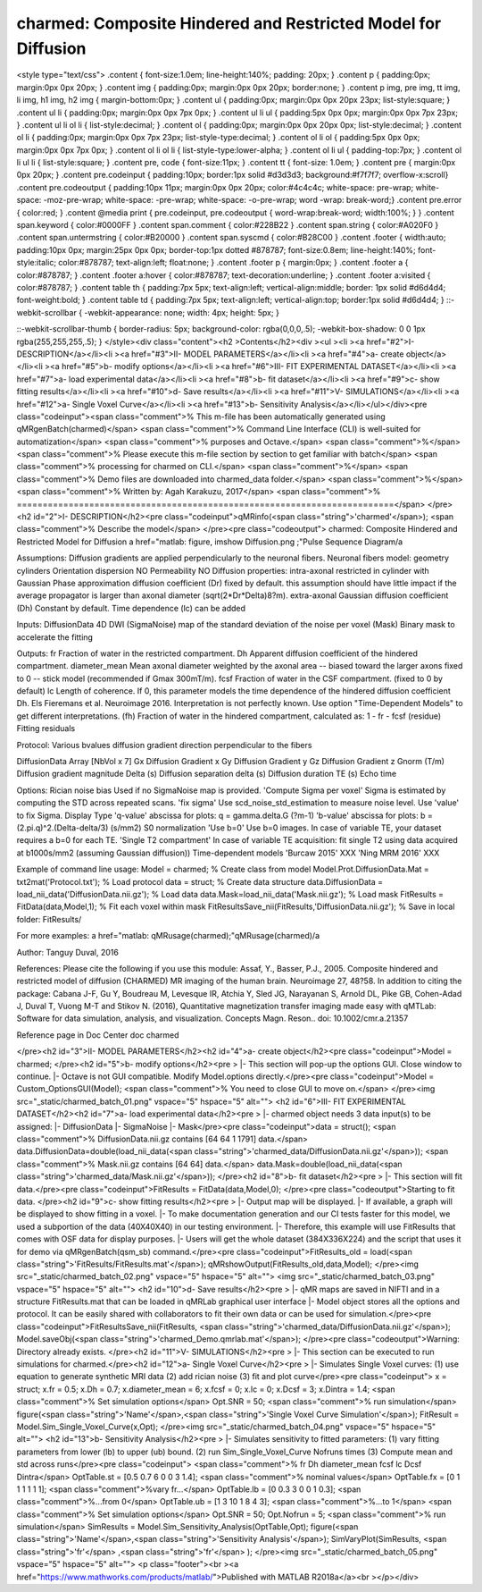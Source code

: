 charmed: Composite Hindered and Restricted Model for Diffusion
==============================================================

.. image:: https://mybinder.org/badge_logo.svg
 :target: https://mybinder.org/v2/gh/qMRLab/doc_notebooks/master?filepath=charmed_demo.ipynb

.. raw:: html


<style type="text/css">
.content { font-size:1.0em; line-height:140%; padding: 20px; }
.content p { padding:0px; margin:0px 0px 20px; }
.content img { padding:0px; margin:0px 0px 20px; border:none; }
.content p img, pre img, tt img, li img, h1 img, h2 img { margin-bottom:0px; }
.content ul { padding:0px; margin:0px 0px 20px 23px; list-style:square; }
.content ul li { padding:0px; margin:0px 0px 7px 0px; }
.content ul li ul { padding:5px 0px 0px; margin:0px 0px 7px 23px; }
.content ul li ol li { list-style:decimal; }
.content ol { padding:0px; margin:0px 0px 20px 0px; list-style:decimal; }
.content ol li { padding:0px; margin:0px 0px 7px 23px; list-style-type:decimal; }
.content ol li ol { padding:5px 0px 0px; margin:0px 0px 7px 0px; }
.content ol li ol li { list-style-type:lower-alpha; }
.content ol li ul { padding-top:7px; }
.content ol li ul li { list-style:square; }
.content pre, code { font-size:11px; }
.content tt { font-size: 1.0em; }
.content pre { margin:0px 0px 20px; }
.content pre.codeinput { padding:10px; border:1px solid #d3d3d3; background:#f7f7f7; overflow-x:scroll}
.content pre.codeoutput { padding:10px 11px; margin:0px 0px 20px; color:#4c4c4c; white-space: pre-wrap; white-space: -moz-pre-wrap; white-space: -pre-wrap; white-space: -o-pre-wrap; word -wrap: break-word;}
.content pre.error { color:red; }
.content @media print { pre.codeinput, pre.codeoutput { word-wrap:break-word; width:100%; } }
.content span.keyword { color:#0000FF }
.content span.comment { color:#228B22 }
.content span.string { color:#A020F0 }
.content span.untermstring { color:#B20000 }
.content span.syscmd { color:#B28C00 }
.content .footer { width:auto; padding:10px 0px; margin:25px 0px 0px; border-top:1px dotted #878787; font-size:0.8em; line-height:140%; font-style:italic; color:#878787; text-align:left; float:none; }
.content .footer p { margin:0px; }
.content .footer a { color:#878787; }
.content .footer a:hover { color:#878787; text-decoration:underline; }
.content .footer a:visited { color:#878787; }
.content table th { padding:7px 5px; text-align:left; vertical-align:middle; border: 1px solid #d6d4d4; font-weight:bold; }
.content table td { padding:7px 5px; text-align:left; vertical-align:top; border:1px solid #d6d4d4; }
::-webkit-scrollbar {
-webkit-appearance: none;
width: 4px;
height: 5px;
}

::-webkit-scrollbar-thumb {
border-radius: 5px;
background-color: rgba(0,0,0,.5);
-webkit-box-shadow: 0 0 1px rgba(255,255,255,.5);
}
</style><div class="content"><h2 >Contents</h2><div ><ul ><li ><a href="#2">I- DESCRIPTION</a></li><li ><a href="#3">II- MODEL PARAMETERS</a></li><li ><a href="#4">a- create object</a></li><li ><a href="#5">b- modify options</a></li><li ><a href="#6">III- FIT EXPERIMENTAL DATASET</a></li><li ><a href="#7">a- load experimental data</a></li><li ><a href="#8">b- fit dataset</a></li><li ><a href="#9">c- show fitting results</a></li><li ><a href="#10">d- Save results</a></li><li ><a href="#11">V- SIMULATIONS</a></li><li ><a href="#12">a- Single Voxel Curve</a></li><li ><a href="#13">b- Sensitivity Analysis</a></li></ul></div><pre class="codeinput"><span class="comment">% This m-file has been automatically generated using qMRgenBatch(charmed)</span>
<span class="comment">% Command Line Interface (CLI) is well-suited for automatization</span>
<span class="comment">% purposes and Octave.</span>
<span class="comment">%</span>
<span class="comment">% Please execute this m-file section by section to get familiar with batch</span>
<span class="comment">% processing for charmed on CLI.</span>
<span class="comment">%</span>
<span class="comment">% Demo files are downloaded into charmed_data folder.</span>
<span class="comment">%</span>
<span class="comment">% Written by: Agah Karakuzu, 2017</span>
<span class="comment">% =========================================================================</span>
</pre><h2 id="2">I- DESCRIPTION</h2><pre class="codeinput">qMRinfo(<span class="string">'charmed'</span>); <span class="comment">% Describe the model</span>
</pre><pre class="codeoutput"> charmed: Composite Hindered and Restricted Model for Diffusion
a href="matlab: figure, imshow Diffusion.png ;"Pulse Sequence Diagram/a


Assumptions:
Diffusion gradients are applied perpendicularly to the neuronal fibers.
Neuronal fibers model:
geometry                          cylinders
Orientation dispersion            NO
Permeability                      NO
Diffusion properties:
intra-axonal                      restricted in cylinder with Gaussian
Phase approximation
diffusion coefficient (Dr)       fixed by default. this assumption should have
little impact if the average
propagator is larger than
axonal diameter (sqrt(2*Dr*Delta)8?m).
extra-axonal                      Gaussian
diffusion coefficient (Dh)       Constant by default. Time dependence (lc)
can be added

Inputs:
DiffusionData       4D DWI
(SigmaNoise)        map of the standard deviation of the noise per voxel
(Mask)              Binary mask to accelerate the fitting

Outputs:
fr                  Fraction of water in the restricted compartment.
Dh                  Apparent diffusion coefficient of the hindered compartment.
diameter_mean       Mean axonal diameter weighted by the axonal area -- biased toward the larger axons
fixed to 0 -- stick model (recommended if Gmax  300mT/m).
fcsf                Fraction of water in the CSF compartment. (fixed to 0 by default)
lc                  Length of coherence. If  0, this parameter models the time dependence
of the hindered diffusion coefficient Dh.
Els Fieremans et al. Neuroimage 2016.
Interpretation is not perfectly known.
Use option "Time-Dependent Models" to get different interpretations.
(fh)                Fraction of water in the hindered compartment, calculated as: 1 - fr - fcsf
(residue)           Fitting residuals

Protocol:
Various bvalues
diffusion gradient direction perpendicular to the fibers

DiffusionData       Array [NbVol x 7]
Gx                Diffusion Gradient x
Gy                Diffusion Gradient y
Gz                Diffusion Gradient z
Gnorm (T/m)         Diffusion gradient magnitude
Delta (s)         Diffusion separation
delta (s)         Diffusion duration
TE (s)            Echo time

Options:
Rician noise bias               Used if no SigmaNoise map is provided.
'Compute Sigma per voxel'     Sigma is estimated by computing the STD across repeated scans.
'fix sigma'                   Use scd_noise_std_estimation to measure noise level. Use 'value' to fix Sigma.
Display Type
'q-value'                     abscissa for plots: q = gamma.delta.G (?m-1)
'b-value'                     abscissa for plots: b = (2.pi.q)^2.(Delta-delta/3) (s/mm2)
S0 normalization
'Use b=0'                     Use b=0 images. In case of variable TE, your dataset requires a b=0 for each TE.
'Single T2 compartment'       In case of variable TE acquisition:
fit single T2 using data acquired at b1000s/mm2 (assuming Gaussian diffusion))
Time-dependent models
'Burcaw 2015'                 XXX
'Ning MRM 2016'               XXX

Example of command line usage:
Model = charmed;  % Create class from model
Model.Prot.DiffusionData.Mat = txt2mat('Protocol.txt');  % Load protocol
data = struct;  % Create data structure
data.DiffusionData = load_nii_data('DiffusionData.nii.gz');  % Load data
data.Mask=load_nii_data('Mask.nii.gz');  % Load mask
FitResults = FitData(data,Model,1);  % Fit each voxel within mask
FitResultsSave_nii(FitResults,'DiffusionData.nii.gz');  % Save in local folder: FitResults/

For more examples: a href="matlab: qMRusage(charmed);"qMRusage(charmed)/a

Author: Tanguy Duval, 2016

References:
Please cite the following if you use this module:
Assaf, Y., Basser, P.J., 2005. Composite hindered and restricted model of diffusion (CHARMED) MR imaging of the human brain. Neuroimage 27, 48?58.
In addition to citing the package:
Cabana J-F, Gu Y, Boudreau M, Levesque IR, Atchia Y, Sled JG, Narayanan S, Arnold DL, Pike GB, Cohen-Adad J, Duval T, Vuong M-T and Stikov N. (2016), Quantitative magnetization transfer imaging made easy with qMTLab: Software for data simulation, analysis, and visualization. Concepts Magn. Reson.. doi: 10.1002/cmr.a.21357

Reference page in Doc Center
doc charmed


</pre><h2 id="3">II- MODEL PARAMETERS</h2><h2 id="4">a- create object</h2><pre class="codeinput">Model = charmed;
</pre><h2 id="5">b- modify options</h2><pre >         |- This section will pop-up the options GUI. Close window to continue.
|- Octave is not GUI compatible. Modify Model.options directly.</pre><pre class="codeinput">Model = Custom_OptionsGUI(Model); <span class="comment">% You need to close GUI to move on.</span>
</pre><img src="_static/charmed_batch_01.png" vspace="5" hspace="5" alt=""> <h2 id="6">III- FIT EXPERIMENTAL DATASET</h2><h2 id="7">a- load experimental data</h2><pre >         |- charmed object needs 3 data input(s) to be assigned:
|-   DiffusionData
|-   SigmaNoise
|-   Mask</pre><pre class="codeinput">data = struct();
<span class="comment">% DiffusionData.nii.gz contains [64    64     1  1791] data.</span>
data.DiffusionData=double(load_nii_data(<span class="string">'charmed_data/DiffusionData.nii.gz'</span>));
<span class="comment">% Mask.nii.gz contains [64  64] data.</span>
data.Mask=double(load_nii_data(<span class="string">'charmed_data/Mask.nii.gz'</span>));
</pre><h2 id="8">b- fit dataset</h2><pre >           |- This section will fit data.</pre><pre class="codeinput">FitResults = FitData(data,Model,0);
</pre><pre class="codeoutput">Starting to fit data.
</pre><h2 id="9">c- show fitting results</h2><pre >         |- Output map will be displayed.
|- If available, a graph will be displayed to show fitting in a voxel.
|- To make documentation generation and our CI tests faster for this model,
we used a subportion of the data (40X40X40) in our testing environment.
|- Therefore, this example will use FitResults that comes with OSF data for display purposes.
|- Users will get the whole dataset (384X336X224) and the script that uses it for demo
via qMRgenBatch(qsm_sb) command.</pre><pre class="codeinput">FitResults_old = load(<span class="string">'FitResults/FitResults.mat'</span>);
qMRshowOutput(FitResults_old,data,Model);
</pre><img src="_static/charmed_batch_02.png" vspace="5" hspace="5" alt=""> <img src="_static/charmed_batch_03.png" vspace="5" hspace="5" alt=""> <h2 id="10">d- Save results</h2><pre >         |-  qMR maps are saved in NIFTI and in a structure FitResults.mat
that can be loaded in qMRLab graphical user interface
|-  Model object stores all the options and protocol.
It can be easily shared with collaborators to fit their
own data or can be used for simulation.</pre><pre class="codeinput">FitResultsSave_nii(FitResults, <span class="string">'charmed_data/DiffusionData.nii.gz'</span>);
Model.saveObj(<span class="string">'charmed_Demo.qmrlab.mat'</span>);
</pre><pre class="codeoutput">Warning: Directory already exists. 
</pre><h2 id="11">V- SIMULATIONS</h2><pre >   |- This section can be executed to run simulations for charmed.</pre><h2 id="12">a- Single Voxel Curve</h2><pre >         |- Simulates Single Voxel curves:
(1) use equation to generate synthetic MRI data
(2) add rician noise
(3) fit and plot curve</pre><pre class="codeinput">      x = struct;
x.fr = 0.5;
x.Dh = 0.7;
x.diameter_mean = 6;
x.fcsf = 0;
x.lc = 0;
x.Dcsf = 3;
x.Dintra = 1.4;
<span class="comment">% Set simulation options</span>
Opt.SNR = 50;
<span class="comment">% run simulation</span>
figure(<span class="string">'Name'</span>,<span class="string">'Single Voxel Curve Simulation'</span>);
FitResult = Model.Sim_Single_Voxel_Curve(x,Opt);
</pre><img src="_static/charmed_batch_04.png" vspace="5" hspace="5" alt=""> <h2 id="13">b- Sensitivity Analysis</h2><pre >         |-    Simulates sensitivity to fitted parameters:
(1) vary fitting parameters from lower (lb) to upper (ub) bound.
(2) run Sim_Single_Voxel_Curve Nofruns times
(3) Compute mean and std across runs</pre><pre class="codeinput">      <span class="comment">%              fr            Dh            diameter_mean fcsf          lc            Dcsf          Dintra</span>
OptTable.st = [0.5           0.7           6             0             0             3             1.4]; <span class="comment">% nominal values</span>
OptTable.fx = [0             1             1             1             1             1             1]; <span class="comment">%vary fr...</span>
OptTable.lb = [0             0.3           3             0             0             1             0.3]; <span class="comment">%...from 0</span>
OptTable.ub = [1             3             10            1             8             4             3]; <span class="comment">%...to 1</span>
<span class="comment">% Set simulation options</span>
Opt.SNR = 50;
Opt.Nofrun = 5;
<span class="comment">% run simulation</span>
SimResults = Model.Sim_Sensitivity_Analysis(OptTable,Opt);
figure(<span class="string">'Name'</span>,<span class="string">'Sensitivity Analysis'</span>);
SimVaryPlot(SimResults, <span class="string">'fr'</span> ,<span class="string">'fr'</span> );
</pre><img src="_static/charmed_batch_05.png" vspace="5" hspace="5" alt=""> <p class="footer"><br ><a href="https://www.mathworks.com/products/matlab/">Published with MATLAB R2018a</a><br ></p></div>
